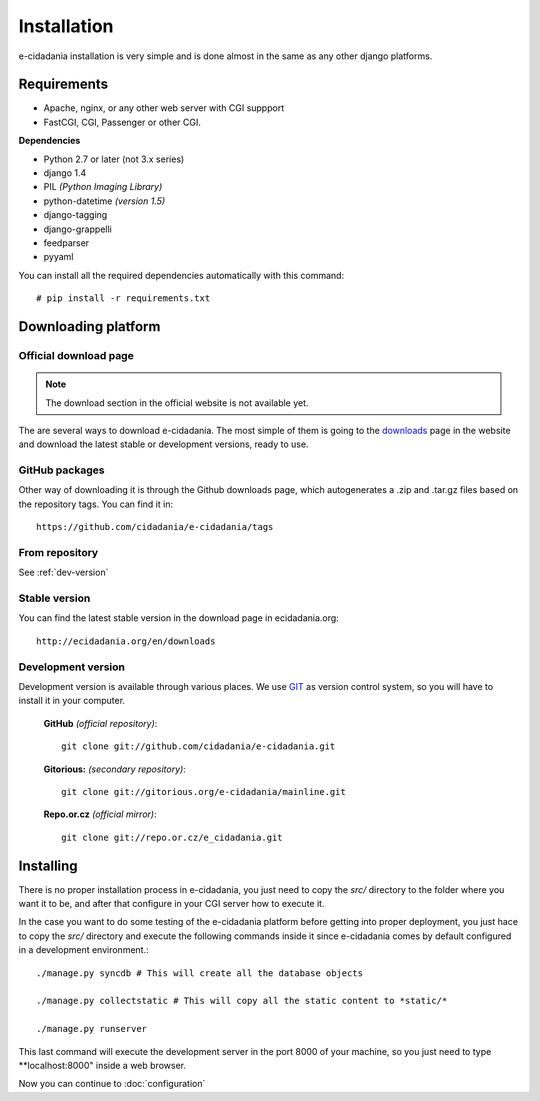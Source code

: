 Installation
============

e-cidadania installation is very simple and is done almost in the same as any
other django platforms.

Requirements
------------

- Apache, nginx, or any other web server with CGI suppport
- FastCGI, CGI, Passenger or other CGI.

**Dependencies**

- Python 2.7 or later (not 3.x series)
- django 1.4
- PIL *(Python Imaging Library)*
- python-datetime *(version 1.5)*
- django-tagging
- django-grappelli
- feedparser
- pyyaml

You can install all the required dependencies automatically with this command:

::

    # pip install -r requirements.txt

Downloading platform
--------------------

Official download page
......................

.. note:: The download section in the official website is not available yet.

The are several ways to download e-cidadania. The most simple of them is going to
the `downloads <http://ecidadania.org/downloads>`_ page in the website and download
the latest stable or development versions, ready to use.

GitHub packages
...............

Other way of downloading it is through the Github downloads page, which
autogenerates a .zip and .tar.gz files based on the repository tags. You can
find it in:

::

    https://github.com/cidadania/e-cidadania/tags

From repository
...............

See :ref:`dev-version`

Stable version
..............

You can find the latest stable version in the download page in ecidadania.org::

    http://ecidadania.org/en/downloads

.. _dev-version:

Development version
...................

Development version is available through various places. We use `GIT <http://git-scm.com/>`_
as version control system, so you will have to install it in your computer.

    **GitHub** *(official repository)*::

        git clone git://github.com/cidadania/e-cidadania.git

    **Gitorious:** *(secondary repository)*::

        git clone git://gitorious.org/e-cidadania/mainline.git

    **Repo.or.cz** *(official mirror)*::

        git clone git://repo.or.cz/e_cidadania.git
        

Installing
----------

There is no proper installation process in e-cidadania, you just need to copy
the *src/* directory to the folder where you want it to be, and after that
configure in your CGI server how to execute it.

In the case you want to do some testing of the e-cidadania platform before getting
into proper deployment, you just hace to copy the *src/* directory and execute
the following commands inside it since e-cidadania comes by default configured
in a development environment.::

    ./manage.py syncdb # This will create all the database objects
    
    ./manage.py collectstatic # This will copy all the static content to *static/*
    
    ./manage.py runserver

This last command will execute the development server in the port 8000 of your
machine, so you just need to type **localhost:8000" inside a web browser.

Now you can continue to :doc:`configuration`
